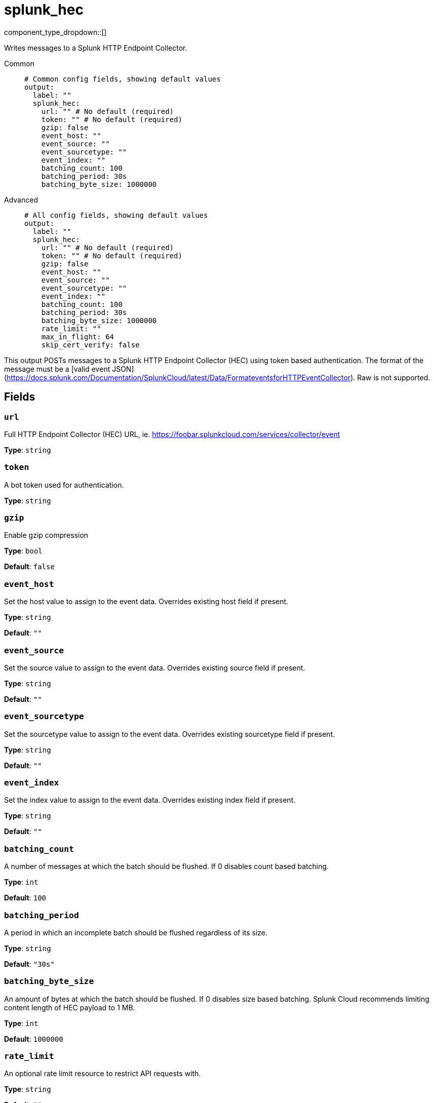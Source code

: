 = splunk_hec
:type: output
:status: experimental
:categories: ["Services"]



////
     THIS FILE IS AUTOGENERATED!

     To make changes please edit the corresponding source file under internal/impl/<provider>.
////


component_type_dropdown::[]


Writes messages to a Splunk HTTP Endpoint Collector.


[tabs]
======
Common::
+
--

```yml
# Common config fields, showing default values
output:
  label: ""
  splunk_hec:
    url: "" # No default (required)
    token: "" # No default (required)
    gzip: false
    event_host: ""
    event_source: ""
    event_sourcetype: ""
    event_index: ""
    batching_count: 100
    batching_period: 30s
    batching_byte_size: 1000000
```

--
Advanced::
+
--

```yml
# All config fields, showing default values
output:
  label: ""
  splunk_hec:
    url: "" # No default (required)
    token: "" # No default (required)
    gzip: false
    event_host: ""
    event_source: ""
    event_sourcetype: ""
    event_index: ""
    batching_count: 100
    batching_period: 30s
    batching_byte_size: 1000000
    rate_limit: ""
    max_in_flight: 64
    skip_cert_verify: false
```

--
======

This output POSTs messages to a Splunk HTTP Endpoint Collector (HEC) using token based authentication. The format of the message must be a [valid event JSON](https://docs.splunk.com/Documentation/SplunkCloud/latest/Data/FormateventsforHTTPEventCollector). Raw is not supported.


== Fields

=== `url`

Full HTTP Endpoint Collector (HEC) URL, ie. https://foobar.splunkcloud.com/services/collector/event


*Type*: `string`


=== `token`

A bot token used for authentication.


*Type*: `string`


=== `gzip`

Enable gzip compression


*Type*: `bool`

*Default*: `false`

=== `event_host`

Set the host value to assign to the event data. Overrides existing host field if present.


*Type*: `string`

*Default*: `""`

=== `event_source`

Set the source value to assign to the event data. Overrides existing source field if present.


*Type*: `string`

*Default*: `""`

=== `event_sourcetype`

Set the sourcetype value to assign to the event data. Overrides existing sourcetype field if present.


*Type*: `string`

*Default*: `""`

=== `event_index`

Set the index value to assign to the event data. Overrides existing index field if present.


*Type*: `string`

*Default*: `""`

=== `batching_count`

A number of messages at which the batch should be flushed. If 0 disables count based batching.


*Type*: `int`

*Default*: `100`

=== `batching_period`

A period in which an incomplete batch should be flushed regardless of its size.


*Type*: `string`

*Default*: `"30s"`

=== `batching_byte_size`

An amount of bytes at which the batch should be flushed. If 0 disables size based batching. Splunk Cloud recommends limiting content length of HEC payload to 1 MB.


*Type*: `int`

*Default*: `1000000`

=== `rate_limit`

An optional rate limit resource to restrict API requests with.


*Type*: `string`

*Default*: `""`

=== `max_in_flight`

The maximum number of parallel message batches to have in flight at any given time.


*Type*: `int`

*Default*: `64`

=== `skip_cert_verify`

Whether to skip server side certificate verification.


*Type*: `bool`

*Default*: `false`


